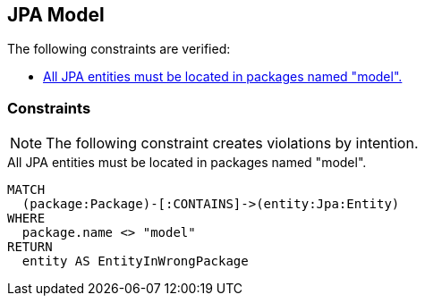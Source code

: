 [[model:Default]]
[role=group,includesConstraints="model:*"]
== JPA Model

The following constraints are verified:

- <<model:JpaEntityInModelPackage>>

=== Constraints

NOTE: The following constraint creates violations by intention.

[[model:JpaEntityInModelPackage]]
.All JPA entities must be located in packages named "model".
[source,cypher,role=constraint,requiresConcepts="jpa2:Entity"]
----
MATCH
  (package:Package)-[:CONTAINS]->(entity:Jpa:Entity)
WHERE
  package.name <> "model"
RETURN
  entity AS EntityInWrongPackage
----

